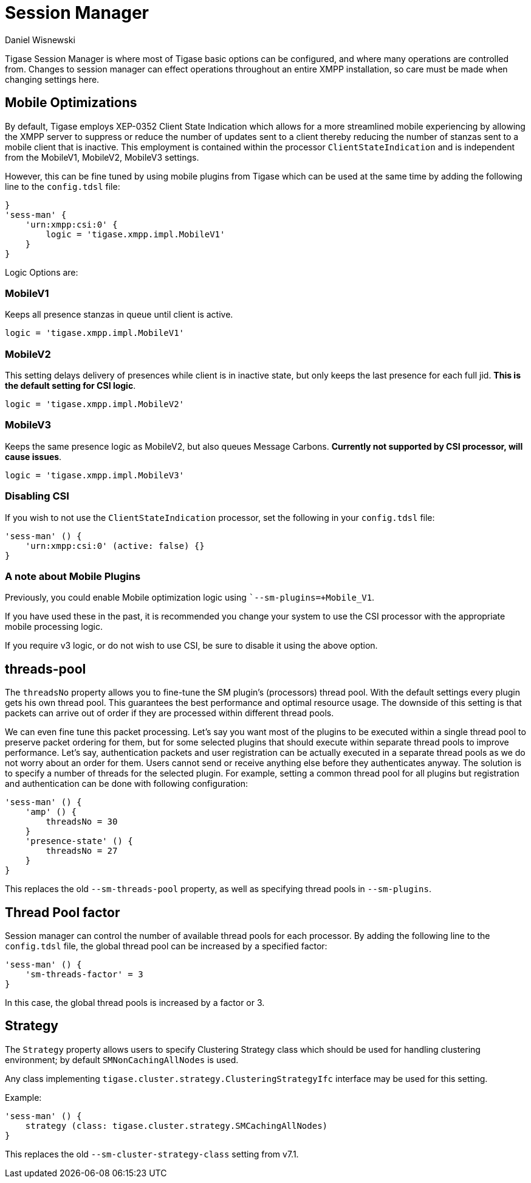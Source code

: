 [[sessMan]]
= Session Manager
:author: Daniel Wisnewski
:version: v2.0 June 2017: Reformatted for v8.0.0

Tigase Session Manager is where most of Tigase basic options can be configured, and where many operations are controlled from.
Changes to session manager can effect operations throughout an entire XMPP installation, so care must be made when changing settings here.

[[sessManMobileOpts]]
== Mobile Optimizations
By default, Tigase employs XEP-0352 Client State Indication which allows for a more streamlined mobile experiencing by allowing the XMPP server to suppress or reduce the number of updates sent to a client thereby reducing the number of stanzas sent to a mobile client that is inactive.
This employment is contained within the processor `ClientStateIndication` and is independent from the MobileV1, MobileV2, MobileV3 settings.

However, this can be fine tuned by using mobile plugins from Tigase which can be used at the same time by adding the following line to the `config.tdsl` file:
[source,properties]
-----
}
'sess-man' {
    'urn:xmpp:csi:0' {
        logic = 'tigase.xmpp.impl.MobileV1'
    }
}
-----

Logic Options are:

=== MobileV1
Keeps all presence stanzas in queue until client is active.

----
logic = 'tigase.xmpp.impl.MobileV1'
----

=== MobileV2
This setting delays delivery of presences while client is in inactive state, but only keeps the last presence for each full jid.
*This is the default setting for CSI logic*.

----
logic = 'tigase.xmpp.impl.MobileV2'
----

=== MobileV3
Keeps the same presence logic as MobileV2, but also queues Message Carbons.
*Currently not supported by CSI processor, will cause issues*.

----
logic = 'tigase.xmpp.impl.MobileV3'
----

=== Disabling CSI
If you wish to not use the `ClientStateIndication` processor, set the following in your `config.tdsl` file:
[source,dsl]
-----
'sess-man' () {
    'urn:xmpp:csi:0' (active: false) {}
}
-----

=== A note about Mobile Plugins
Previously, you could enable Mobile optimization logic using ``--sm-plugins=+Mobile_V1`.

If you have used these in the past, it is recommended you change your system to use the CSI processor with the appropriate mobile processing logic.

If you require v3 logic, or do not wish to use CSI, be sure to disable it using the above option.

[[smThreadsPool]]
== threads-pool
The `threadsNo` property allows you to fine-tune the SM plugin's (processors) thread pool. With the default settings every plugin gets his own thread pool. This guarantees the best performance and optimal resource usage. The downside of this setting is that packets can arrive out of order if they are processed within different thread pools.

We can even fine tune this packet processing. Let's say you want most of the plugins to be executed within a single thread pool to preserve packet ordering for them, but for some selected plugins that should execute within separate thread pools to improve performance. Let's say, authentication packets and user registration can be actually executed in a separate thread pools as we do not worry about an order for them. Users cannot send or receive anything else before they authenticates anyway. The solution is to specify a number of threads for the selected plugin. For example, setting a common thread pool for all plugins but registration and authentication can be done with following configuration:

[source,dsl]
-----
'sess-man' () {
    'amp' () {
        threadsNo = 30
    }
    'presence-state' () {
        threadsNo = 27
    }
}
-----

This replaces the old `--sm-threads-pool` property, as well as specifying thread pools in `--sm-plugins`.

== Thread Pool factor
Session manager can control the number of available thread pools for each processor. By adding the following line to the `config.tdsl` file, the global thread pool can be increased by a specified factor:
[source,dsl]
-----
'sess-man' () {
    'sm-threads-factor' = 3
}
-----
In this case, the global thread pools is increased by a factor or 3.

[[smClusterStrategyClass]]
== Strategy
The `Strategy` property allows users to specify Clustering Strategy class which should be used for handling clustering environment; by default `SMNonCachingAllNodes` is used.

Any class implementing `tigase.cluster.strategy.ClusteringStrategyIfc` interface may be used for this setting.

Example:
[source,dsl]
-----
'sess-man' () {
    strategy (class: tigase.cluster.strategy.SMCachingAllNodes)
}
-----

This replaces the old `--sm-cluster-strategy-class` setting from v7.1.
